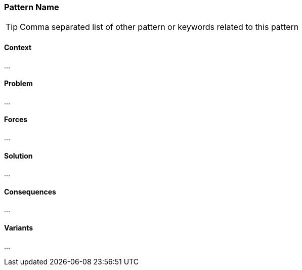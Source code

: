[[pattern-name]]
=== Pattern Name

[TIP]
--
Comma separated list of other pattern or keywords related to this pattern
--

==== Context

...

==== Problem

...

==== Forces

...

==== Solution

...

==== Consequences

...

==== Variants

...
